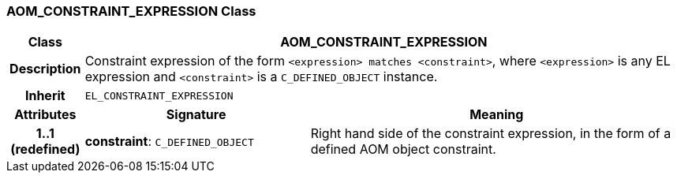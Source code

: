 === AOM_CONSTRAINT_EXPRESSION Class

[cols="^1,3,5"]
|===
h|*Class*
2+^h|*AOM_CONSTRAINT_EXPRESSION*

h|*Description*
2+a|Constraint expression of the form `<expression> matches <constraint>`, where `<expression>` is any EL expression and `<constraint>` is a `C_DEFINED_OBJECT` instance.

h|*Inherit*
2+|`EL_CONSTRAINT_EXPRESSION`

h|*Attributes*
^h|*Signature*
^h|*Meaning*

h|*1..1 +
(redefined)*
|*constraint*: `C_DEFINED_OBJECT`
a|Right hand side of the constraint expression, in the form of a defined AOM object constraint.
|===
